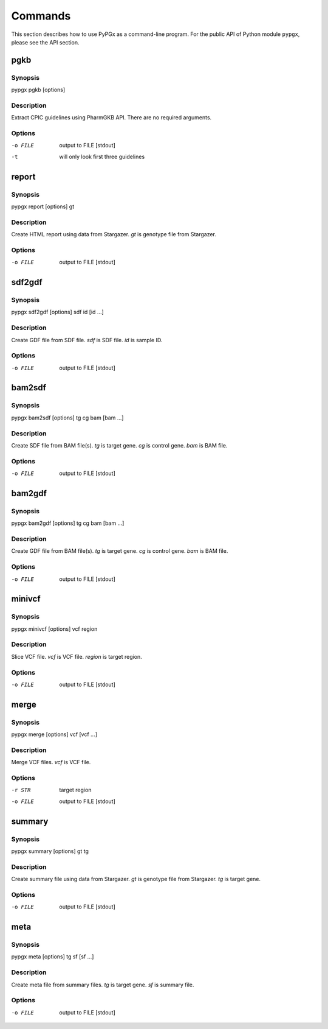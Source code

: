 Commands
********

This section describes how to use PyPGx as a command-line program.
For the public API of Python module ``pypgx``, please see the API section.

pgkb
====

Synopsis
--------

pypgx pgkb [options]

Description
-----------

Extract CPIC guidelines using PharmGKB API. There are no required 
arguments.

Options
-------

-o FILE     output to FILE [stdout]
-t          will only look first three guidelines

report
======

Synopsis
--------

pypgx report [options] gt

Description
-----------

Create HTML report using data from Stargazer. *gt* is genotype file 
from Stargazer.

Options
-------

-o FILE     output to FILE [stdout]

sdf2gdf
=======

Synopsis
--------

pypgx sdf2gdf [options] sdf id [id ...]

Description
-----------

Create GDF file from SDF file. *sdf* is SDF file. *id* is sample ID.

Options
-------

-o FILE     output to FILE [stdout]

bam2sdf
=======

Synopsis
--------

pypgx bam2sdf [options] tg cg bam [bam ...]

Description
-----------

Create SDF file from BAM file(s). *tg* is target gene. *cg* is control 
gene. *bam* is BAM file.

Options
-------

-o FILE     output to FILE [stdout]

bam2gdf
=======

Synopsis
--------

pypgx bam2gdf [options] tg cg bam [bam ...]

Description
-----------

Create GDF file from BAM file(s). *tg* is target gene. *cg* is control 
gene. *bam* is BAM file.

Options
-------

-o FILE     output to FILE [stdout]

minivcf
=======

Synopsis
--------

pypgx minivcf [options] vcf region

Description
-----------

Slice VCF file. *vcf* is VCF file. *region* is target region.

Options
-------

-o FILE     output to FILE [stdout]

merge
========

Synopsis
--------

pypgx merge [options] vcf [vcf ...]

Description
-----------

Merge VCF files. *vcf* is VCF file.

Options
-------

-r STR      target region
-o FILE     output to FILE [stdout]

summary
=======

Synopsis
--------

pypgx summary [options] gt tg

Description
-----------

Create summary file using data from Stargazer. *gt* is genotype file 
from Stargazer. *tg* is target gene.

Options
-------

-o FILE     output to FILE [stdout]

meta
====

Synopsis
--------

pypgx meta [options] tg sf [sf ...]

Description
-----------

Create meta file from summary files. *tg* is target gene. *sf* is 
summary file.

Options
-------

-o FILE     output to FILE [stdout]